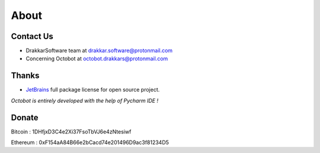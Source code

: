 .. role:: raw-html-m2r(raw)
   :format: html


About
=====

Contact Us
----------


* DrakkarSoftware team at drakkar.software@protonmail.com
* Concerning Octobot at octobot.drakkars@protonmail.com

Thanks
------


* `JetBrains <https://www.jetbrains.com/opensource/>`_ full package license for open source project. 

*Octobot is entirely developed with the help of Pycharm IDE !*

Donate
------

Bitcoin : 1DHfjxD3C4e2Xi37FsoTbVJ6e4zNtesiwf

Ethereum : 0xF154aA84B66e2bCacd74e201496D9ac3f81234D5

